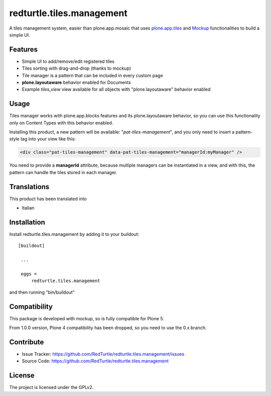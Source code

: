.. This README is meant for consumption by humans and pypi. Pypi can render rst files so please do not use Sphinx features.
   If you want to learn more about writing documentation, please check out: http://docs.plone.org/about/documentation_styleguide_addons.html
   This text does not appear on pypi or github. It is a comment.

==============================================================================
redturtle.tiles.management
==============================================================================

.. image:: https://travis-ci.org/RedTurtle/redturtle.tiles.management.svg?branch=master
    :target: https://travis-ci.org/RedTurtle/redturtle.tiles.management

A tiles management system, easier than plone.app.mosaic that uses
`plone.app.tiles`__ and `Mockup`__ functionalities to build a simple UI.

__ https://github.com/plone/plone.app.tiles
__ https://github.com/plone/mockup

Features
--------

- Simple UI to add/remove/edit registered tiles
- Tiles sorting with drag-and-drop (thanks to mockup)
- Tile manager is a pattern that can be included in every custom page
- **plone.layoutaware** behavior enabled for Documents
- Example *tiles_view* view available for all objects with "plone.layoutaware" behavior enabled

Usage
-----

Tiles manager works with plone.app.blocks features and its plone.layoutaware behavior, so you can use this functionality
only on Content Types with this behavior enabled.

Installing this product, a new pattern will be available: "*pat-tiles-management*", and you only need to insert a pattern-style tag into your view like this:

.. code::

  <div class="pat-tiles-management" data-pat-tiles-management="managerId:myManager" />

You need to provide a **managerId** attribute, because multiple managers can be instantiated in a view, and with this, the pattern can handle the tiles stored in each manager.


Translations
------------

This product has been translated into

- Italian


Installation
------------

Install redturtle.tiles.management by adding it to your buildout::

   [buildout]

    ...

    eggs =
        redturtle.tiles.management


and then running "bin/buildout"


Compatibility
-------------
This package is developed with mockup, so is fully compatible for Plone 5.

From 1.0.0 version, Plone 4 compatibility has been dropped, so you need to use the 0.x branch.

Contribute
----------

- Issue Tracker: https://github.com/RedTurtle/redturtle.tiles.management/issues
- Source Code: https://github.com/RedTurtle/redturtle.tiles.management


License
-------

The project is licensed under the GPLv2.
